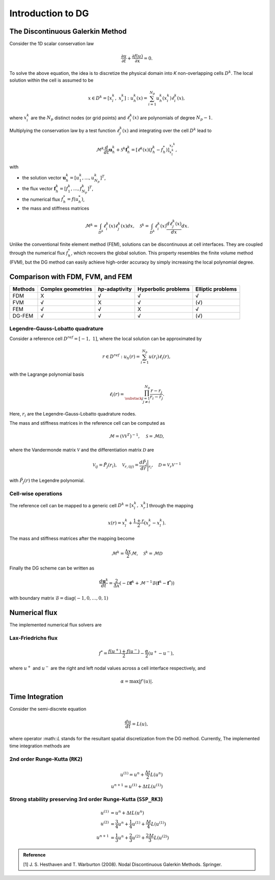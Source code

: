 Introduction to DG
==================

The Discontinuous Galerkin Method
---------------------------------

Consider the 1D scalar conservation law

.. math:: 
   
      \frac{\partial u}{\partial t} + \frac{\partial f(u)}{\partial x} = 0.

To solve the above equation, the idea is to discretize the physical domain into `K` non-overlapping cells :math:`D^k`. The local solution within the cell is assumed to be

.. math:: 

   x \in D^k=[x_l^k, \ x_r^k]: \ u_h^k(x) = \sum_{i=1}^{N_p} u_h^k(x_i^k) \ell_i^k(x),

where :math:`x_i^k` are the :math:`N_p` distinct nodes (or grid points) and :math:`\ell_i^k(x)` are polynomials of degree :math:`N_p - 1`.

Multiplying the conservation law by a test function :math:`\ell_j^k(x)` and integrating over the cell :math:`D^k` lead to

.. math:: 

   \mathcal{M}^k \frac{d}{d t} \boldsymbol{u}_h^k+\mathcal{S}^k\boldsymbol{f}_h^k =\left[\ell^k(x) \left(f_h^k - f_h^*\right)\right]_{x_l^k}^{x_r^k},

with

- the solution vector :math:`\boldsymbol{u}_h^k = [u_1^k, \dots, u_{N_p}^k]^T`,
- the flux vector :math:`\boldsymbol{f}_h^k = [f_1^k, \dots, f_{N_p}^k]^T`,
- the numerical flux :math:`f_h^* = f(u_h^*)`,
- the mass and stiffness matrices

.. math::

   \mathcal{M}^k = \int_{D^k} \ell_i^k(x) \ell_j^k(x) dx, \quad 
   \mathcal{S}^k = \int_{D^k} \ell_i^k(x) \frac{d \ell_j^k(x)}{dx} dx. 

Unlike the conventional finite element method (FEM), solutions can be discontinuous at cell interfaces. They are coupled through the numerical flux :math:`f_h^*`, which recovers the global solution. This property resembles the finite volume method (FVM), but the DG method can easily achieve high-order accuracy by simply increasing the local polynomial degree.

Comparison with FDM, FVM, and FEM
---------------------------------

+---------+--------------------+-----------------+---------------------+-------------------+
| Methods | Complex geometries | `hp`-adaptivity | Hyperbolic problems | Elliptic problems |
+=========+====================+=================+=====================+===================+
| FDM     | X                  | √               | √                   | √                 |
+---------+--------------------+-----------------+---------------------+-------------------+
| FVM     | √                  | X               | √                   | (√)               |
+---------+--------------------+-----------------+---------------------+-------------------+
| FEM     | √                  | √               | X                   | √                 |
+---------+--------------------+-----------------+---------------------+-------------------+
| DG-FEM  | √                  | √               | √                   | (√)               |
+---------+--------------------+-----------------+---------------------+-------------------+


Legendre-Gauss-Lobatto quadrature
~~~~~~~~~~~~~~~~~~~~~~~~~~~~~~~~~

Consider a reference cell :math:`D^{ref} = [-1, \ 1]`, where the local solution can be approximated by

.. math::

   r\in D^{ref}: \  u_h(r) = \sum_{i=1}^{N_p} u(r_i) \ell_i(r),

with the Lagrange polynomial basis

.. math::

   \ell_i(r) = \prod_{\substack{j=1 \\ j \neq i}}^{N_p} \frac{r-r_j}{r_i-r_j}.

Here, :math:`r_i` are the Legendre-Gauss-Lobatto quadrature nodes. 

The mass and stiffness matrices in the reference cell can be computed as

.. math::

   \mathcal{M} = (\mathcal{V} \mathcal{V}^T)^{-1}, \quad \mathcal{S} = \mathcal{M} \mathcal{D},

where the Vandermonde matrix :math:`\mathcal{V}` and the differentiation matrix :math:`\mathcal{D}` are

.. math::

   \mathcal{V}_{ij} = \tilde{P}_j(r_i), \quad 
   \mathcal{V}_{r, (ij)} = \frac{d \tilde{P}_j}{d r} \Bigg|_{r_i}, \quad
   \mathcal{D} = \mathcal{V}_r \mathcal{V}^{-1}

with :math:`\tilde{P}_j(r)` the Legendre polynomial.

Cell-wise operations
~~~~~~~~~~~~~~~~~~~~

The reference cell can be mapped to a generic cell :math:`D^k = [x_l^k, \ x_r^k]` through the mapping

.. math::

   x(r) = x_l^k + \frac{1+r}{2}(x_r^k - x_l^k).

The mass and stiffness matrices after the mapping become

.. math::

   \mathcal{M}^k = \frac{\Delta x}{2} \mathcal{M}, \quad 
   \mathcal{S}^k = \mathcal{M} \mathcal{D}

Finally the DG scheme can be written as

.. math::

   \frac{d \boldsymbol{u}^k}{dt} = \frac{2}{\Delta x} \left(
    - \mathcal{D} \boldsymbol{f}^k 
    + \mathcal{M}^{-1} \mathcal{B} (\boldsymbol{f}^k - \boldsymbol{f}^*) \right)

with boundary matrix :math:`\mathcal{B} = \textrm{diag}(-1,0,\dots,0,1)`

Numerical flux
-------------- 

The implemented numerical flux solvers are

Lax-Friedrichs flux
~~~~~~~~~~~~~~~~~~~

.. math::

    f^* = \frac{f(u^+) + f(u^-)}{2} - \frac{\alpha}{2}(u^+ - u^-),

where :math:`u^+` and :math:`u^-` are the right and left nodal values across a cell interface respectively, and

.. math::
   
   \alpha = \max |f'(u)|.


Time Integration
----------------

Consider the semi-discrete equation

.. math::

    \frac{du}{dt} = L(u),


where operator :math::`L` stands for the resultant spatial discretization from the DG method. Currently, The implemented time integration methods are

2nd order Runge-Kutta (``RK2``)
~~~~~~~~~~~~~~~~~~~~~~~~~~~~~~~

.. math::

   u^{(1)} = u^n +  \frac{\Delta t}{2} L(u^n) \\
   u^{n+1} = u^{(1)} + \Delta t L(u^{(1)})


Strong stability preserving 3rd order Runge-Kutta (``SSP_RK3``)
~~~~~~~~~~~~~~~~~~~~~~~~~~~~~~~~~~~~~~~~~~~~~~~~~~~~~~~~~~~~~~~

.. math::

   u^{(1)} &= u^n +  \Delta t L(u^n) \\
   u^{(2)} &= \frac{3}{4}u^n + \frac{1}{4}u^{(1)} + \frac{\Delta t}{4} L(u^{(1)}) \\
   u^{n+1} &= \frac{1}{3}u^n + \frac{2}{3}u^{(2)} + \frac{2\Delta t}{3} L(u^{(2)}) 


.. admonition:: Reference
   :class: note

   [1] J. S. Hesthaven and T. Warburton (2008). Nodal Discontinuous Galerkin Methods. Springer.


